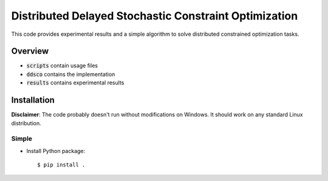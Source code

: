 ======================================================
Distributed Delayed Stochastic Constraint Optimization
======================================================

|license|

.. |license| image:: https://img.shields.io/github/license/stheid/DDSCO
    :target: LICENSE


This code provides experimental results and a simple algorithm to solve distributed constrained optimization tasks.

Overview
--------
- :code:`scripts` contain usage files
- :code:`ddsco` contains the implementation
- :code:`results` contains experimental results

|vid|

.. |vid| image:: line.gif
    :target: line.mp4

Installation
------------
**Disclaimer**: The code probably doesn't run without modifications on Windows.
It should work on any standard Linux distribution.

Simple
^^^^^^
* Install Python package::

  $ pip install .

